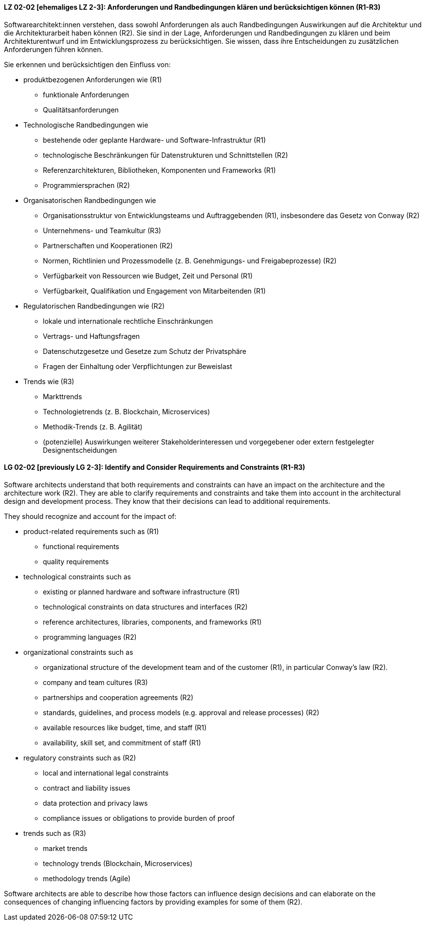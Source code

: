 
// tag::DE[]
[[LZ-02-02]]
==== LZ 02-02 [ehemaliges LZ 2-3]: Anforderungen und Randbedingungen klären und berücksichtigen können (R1-R3)

Softwarearchitekt:innen verstehen, dass sowohl Anforderungen als auch Randbedingungen Auswirkungen auf die Architektur und die Architekturarbeit haben können (R2).
Sie sind in der Lage, Anforderungen und Randbedingungen zu klären und beim Architekturentwurf und im Entwicklungsprozess zu berücksichtigen.
Sie wissen, dass ihre Entscheidungen zu zusätzlichen Anforderungen führen können.


Sie erkennen und berücksichtigen den Einfluss von:

* produktbezogenen Anforderungen wie (R1)
** funktionale Anforderungen
** Qualitätsanforderungen

* Technologische Randbedingungen wie 
** bestehende oder geplante Hardware- und Software-Infrastruktur (R1)
** technologische Beschränkungen für Datenstrukturen und Schnittstellen (R2)
** Referenzarchitekturen, Bibliotheken, Komponenten und Frameworks (R1)
** Programmiersprachen (R2)

* Organisatorischen Randbedingungen wie
** Organisationsstruktur von Entwicklungsteams und Auftraggebenden (R1), insbesondere das Gesetz von Conway (R2)
** Unternehmens- und Teamkultur (R3)
** Partnerschaften und Kooperationen (R2)
** Normen, Richtlinien und Prozessmodelle (z.{nbsp}B. Genehmigungs- und Freigabeprozesse) (R2)
** Verfügbarkeit von Ressourcen wie Budget, Zeit und Personal (R1)
** Verfügbarkeit, Qualifikation und Engagement von Mitarbeitenden (R1)

* Regulatorischen Randbedingungen wie (R2)
** lokale und internationale rechtliche Einschränkungen
** Vertrags- und Haftungsfragen
** Datenschutzgesetze und Gesetze zum Schutz der Privatsphäre
** Fragen der Einhaltung oder Verpflichtungen zur Beweislast

* Trends wie (R3)
** Markttrends
** Technologietrends (z.{nbsp}B. Blockchain, Microservices)
** Methodik-Trends (z.{nbsp}B. Agilität)
** (potenzielle) Auswirkungen weiterer Stakeholderinteressen und vorgegebener oder extern festgelegter Designentscheidungen 


// end::DE[]

// tag::EN[]
[[LG-02-02]]
==== LG 02-02 [previously LG 2-3]: Identify and Consider Requirements and Constraints (R1-R3)

Software architects understand that both requirements and constraints can have an impact on the architecture and the architecture work (R2).
They are able to clarify requirements and constraints and take them into account in the architectural design and development process.
They know that their decisions can lead to additional requirements.

They should recognize and account for the impact of:

* product-related requirements such as (R1)
** functional requirements
** quality requirements

* technological constraints such as 
** existing or planned hardware and software infrastructure (R1)
** technological constraints on data structures and interfaces (R2)
** reference architectures, libraries, components, and frameworks (R1)
** programming languages (R2)

* organizational constraints such as
** organizational structure of the development team and of the customer (R1), in particular Conway's law (R2).
** company and team cultures (R3)
** partnerships and cooperation agreements (R2)
** standards, guidelines, and process models (e.g. approval and release processes) (R2)
** available resources like budget, time, and staff (R1)
** availability, skill set, and commitment of staff (R1)

* regulatory constraints such as (R2)
** local and international legal constraints
** contract and liability issues
** data protection and privacy laws
** compliance issues or obligations to provide burden of proof

* trends such as (R3)
** market trends
** technology trends (Blockchain, Microservices)
** methodology trends (Agile)

Software architects are able to describe how those factors can influence
design decisions and can elaborate on the consequences of changing
influencing factors by providing examples for some of them (R2).

// end::EN[]
